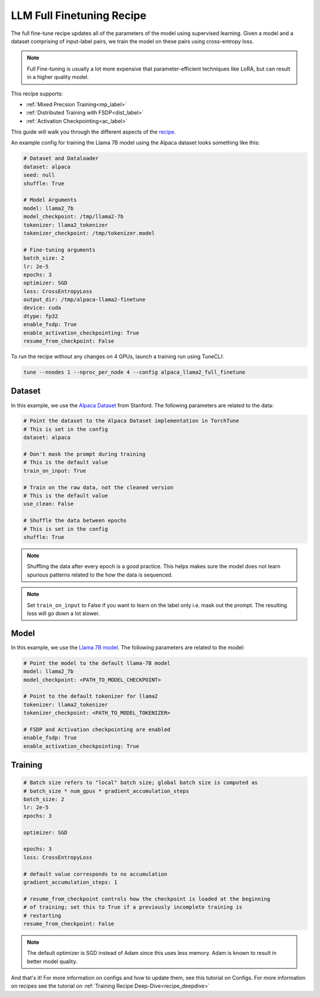 .. _basic_finetune_llm:

==========================
LLM Full Finetuning Recipe
==========================

The full fine-tune recipe updates all of the parameters of the model using supervised learning.
Given a model and a dataset comprising of input-label pairs, we train the model on these pairs using cross-entropy loss.

.. note::

  Full Fine-tuning is usually a lot more expensive that parameter-efficient techniques like LoRA, but
  can result in a higher quality model.


This recipe supports:

* :ref:`Mixed Precsion Training<mp_label>`

* :ref:`Distributed Training with FSDP<dist_label>`

* :ref:`Activation Checkpointing<ac_label>`

This guide will walk you through the different aspects of the `recipe <https://github.com/pytorch-labs/torchtune/blob/main/recipes/full_finetune.py>`_.


An example config for training the Llama 7B model using the Alpaca dataset looks something like this:

.. code-block:: yaml

    # Dataset and Dataloader
    dataset: alpaca
    seed: null
    shuffle: True

    # Model Arguments
    model: llama2_7b
    model_checkpoint: /tmp/llama2-7b
    tokenizer: llama2_tokenizer
    tokenizer_checkpoint: /tmp/tokenizer.model

    # Fine-tuning arguments
    batch_size: 2
    lr: 2e-5
    epochs: 3
    optimizer: SGD
    loss: CrossEntropyLoss
    output_dir: /tmp/alpaca-llama2-finetune
    device: cuda
    dtype: fp32
    enable_fsdp: True
    enable_activation_checkpointing: True
    resume_from_checkpoint: False

To run the recipe without any changes on 4 GPUs, launch a training run using TuneCLI:

.. code-block:: bash

    tune --nnodes 1 --nproc_per_node 4 --config alpaca_llama2_full_finetune

Dataset
-------

In this example, we use the `Alpaca Dataset <https://github.com/pytorch-labs/torchtune/blob/main/torchtune/datasets/alpaca.py>`_
from Stanford. The following parameters are related to the data:

.. code-block:: python

    # Point the dataset to the Alpaca Dataset implementation in TorchTune
    # This is set in the config
    dataset: alpaca

    # Don't mask the prompt during training
    # This is the default value
    train_on_input: True

    # Train on the raw data, not the cleaned version
    # This is the default value
    use_clean: False

    # Shuffle the data between epochs
    # This is set in the config
    shuffle: True

.. note::
    Shuffling the data after every epoch is a good practice. This helps makes sure the model does not learn
    spurious patterns related to the how the data is sequenced.

.. note::
    Set ``train_on_input`` to False if you want to learn on the label only i.e. mask out the prompt. The resulting loss
    will go down a lot slower.



Model
-----

In this example, we use the `Llama 7B model <https://github.com/pytorch-labs/torchtune/blob/main/torchtune/models/llama2.py>`_.
The following parameters are related to the model:

.. code-block:: python

    # Point the model to the default llama-7B model
    model: llama2_7b
    model_checkpoint: <PATH_TO_MODEL_CHECKPOINT>

    # Point to the default tokenizer for llama2
    tokenizer: llama2_tokenizer
    tokenizer_checkpoint: <PATH_TO_MODEL_TOKENIZER>

    # FSDP and Activation checkpointing are enabled
    enable_fsdp: True
    enable_activation_checkpointing: True


Training
--------

.. code-block:: python

    # Batch size refers to "local" batch size; global batch size is computed as
    # batch_size * num_gpus * gradient_accumulation_steps
    batch_size: 2
    lr: 2e-5
    epochs: 3

    optimizer: SGD

    epochs: 3
    loss: CrossEntropyLoss

    # default value corresponds to no accumulation
    gradient_accumulation_steps: 1

    # resume_from_checkpoint controls how the checkpoint is loaded at the beginning
    # of training; set this to True if a previously incomplete training is
    # restarting
    resume_from_checkpoint: False


.. note::
    The default optimizer is SGD instead of Adam since this uses less memory. Adam is known to result in better model
    quality.


And that's it! For more information on configs and how to update them, see this tutorial on Configs. For more information on recipes
see the tutorial on :ref:`Training Recipe Deep-Dive<recipe_deepdive>`
